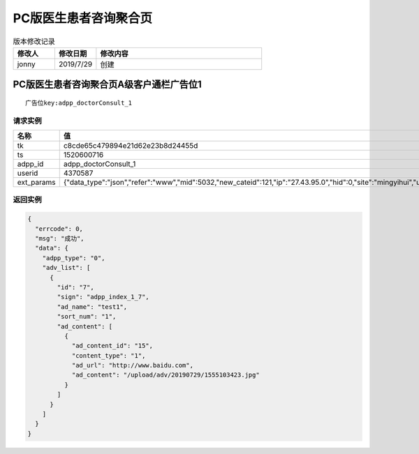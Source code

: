 ============
PC版医生患者咨询聚合页
============

.. list-table:: 版本修改记录
   :widths: 10 10 40 
   :header-rows: 1

   * - 修改人
     - 修改日期
     - 修改内容
   * - jonny
     - 2019/7/29
     - 创建


PC版医生患者咨询聚合页A级客户通栏广告位1
=============================================

::

  广告位key:adpp_doctorConsult_1



----------
请求实例
----------

.. list-table:: 
   :widths: 18 40
   :header-rows: 1

   * - 名称
     - 值
   * - tk
     - c8cde65c479894e21d62e23b8d24455d
   * - ts
     - 1520600716
   * - adpp_id
     - adpp_doctorConsult_1
   * - userid
     - 4370587
   * - ext_params
     - {"data_type":"json","refer":"www","mid":5032,"new_cateid":121,"ip":"27.43.95.0","hid":0,"site":"mingyihui","url":"","ddid":0}




-------------
返回实例
-------------

.. code-block:: JAVASCRIPT

    {
      "errcode": 0,
      "msg": "成功",
      "data": {
        "adpp_type": "0",
        "adv_list": [
          {
            "id": "7",
            "sign": "adpp_index_1_7",
            "ad_name": "test1",
            "sort_num": "1",
            "ad_content": [
              {
                "ad_content_id": "15",
                "content_type": "1",
                "ad_url": "http://www.baidu.com",
                "ad_content": "/upload/adv/20190729/1555103423.jpg"
              }
            ]
          }
        ]
      }
    }